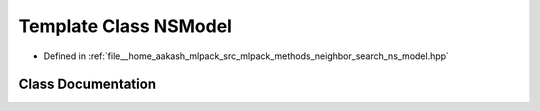 .. _exhale_class_classmlpack_1_1neighbor_1_1NSModel:

Template Class NSModel
======================

- Defined in :ref:`file__home_aakash_mlpack_src_mlpack_methods_neighbor_search_ns_model.hpp`


Class Documentation
-------------------


.. doxygenclass:: mlpack::neighbor::NSModel
   :members:
   :protected-members:
   :undoc-members: